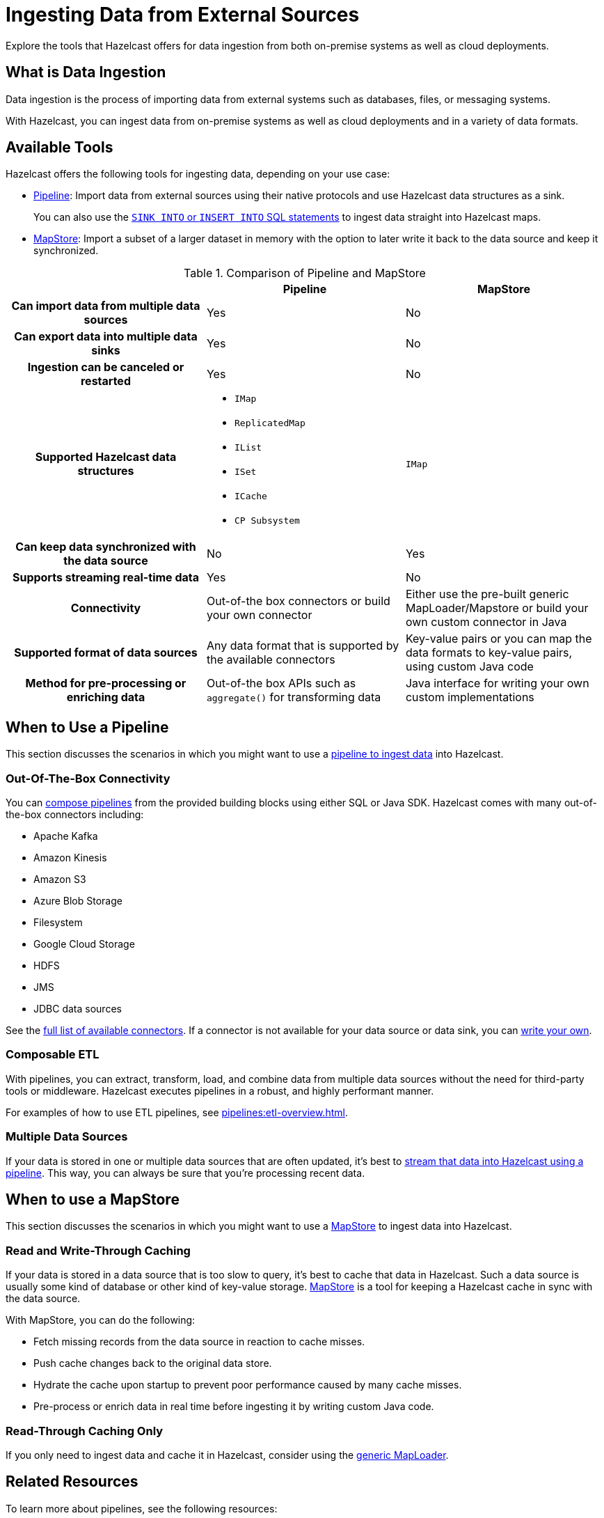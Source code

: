 = Ingesting Data from External Sources
:description: Explore the tools that Hazelcast offers for data ingestion from both on-premise systems as well as cloud deployments.

{description}

== What is Data Ingestion

Data ingestion is the process of importing data from external systems such as databases, files, or messaging systems.

With Hazelcast, you can ingest data from on-premise systems as well as cloud deployments and in a variety of data formats.

== Available Tools

Hazelcast offers the following tools for ingesting data, depending on your use case:

- xref:pipelines:overview.adoc[Pipeline]: Import data from external sources using their native protocols and use Hazelcast data structures as a sink.
+
You can also use the xref:sql:sink-into.adoc[`SINK INTO` or `INSERT INTO` SQL statements] to ingest data straight into Hazelcast maps.
- xref:mapstore:working-with-external-data.adoc[MapStore]: Import a subset of a larger dataset in memory with the option to later write it back to the data source and keep it synchronized. 

[cols="h,a,a"]
.Comparison of Pipeline and MapStore
|===
| |Pipeline|MapStore

|Can import data from multiple data sources
|Yes
|No

|Can export data into multiple data sinks
|Yes
|No

|Ingestion can be canceled or restarted
|Yes
|No

|Supported Hazelcast data structures
|- `IMap`
- `ReplicatedMap`
- `IList`
- `ISet`
- `ICache`
- `CP Subsystem`
|`IMap`

|Can keep data synchronized with the data source
|No
|Yes

|Supports streaming real-time data
|Yes
|No

|Connectivity
|Out-of-the box connectors or build your own connector
|Either use the pre-built generic MapLoader/Mapstore or build your own custom connector in Java

|Supported format of data sources
|Any data format that is supported by the available connectors
|Key-value pairs or you can map the data formats to key-value pairs, using custom Java code

|Method for pre-processing or enriching data
|Out-of-the box APIs such as `aggregate()` for transforming data
|Java interface for writing your own custom implementations
|===

== When to Use a Pipeline

This section discusses the scenarios in which you might want to use a xref:pipelines:ingesting-from-sources.adoc[pipeline to ingest data] into Hazelcast.

=== Out-Of-The-Box Connectivity

You can xref:pipelines:overview.adoc[compose pipelines] from the provided building blocks using either SQL or Java SDK. Hazelcast comes with many out-of-the-box connectors including:

- Apache Kafka
- Amazon Kinesis
- Amazon S3
- Azure Blob Storage
- Filesystem
- Google Cloud Storage
- HDFS
- JMS
- JDBC data sources

See the xref:pipelines:sources-sinks.adoc[full list of available connectors]. If a connector is not available for your data source or data sink, you can xref:pipelines:custom-stream-source.adoc[write your own].

=== Composable ETL

With pipelines, you can extract, transform, load, and combine data from multiple data sources without the need for third-party tools or middleware. Hazelcast executes pipelines in a robust, and highly performant manner.

For examples of how to use ETL pipelines, see xref:pipelines:etl-overview.adoc[].

=== Multiple Data Sources

If your data is stored in one or multiple data sources that are often updated, it's best to xref:pipelines:building-pipelines.adoc[stream that data into Hazelcast using a pipeline]. This way, you can always be sure that you're processing recent data.
 
== When to use a MapStore

This section discusses the scenarios in which you might want to use a xref:mapstore:working-with-external-data.adoc[MapStore] to ingest data into Hazelcast.

=== Read and Write-Through Caching

If your data is stored in a data source that is too slow to query, it's best to cache that data in Hazelcast. Such a data source is usually some kind of database or other kind of key-value storage. xref:mapstore:working-with-external-data.adoc[MapStore] is a tool for keeping a Hazelcast cache in sync with the data source.

With MapStore, you can do the following:

- Fetch missing records from the data source in reaction to cache misses.
- Push cache changes back to the original data store.
- Hydrate the cache upon startup to prevent poor performance caused by many cache misses.
- Pre-process or enrich data in real time before ingesting it by writing custom Java code.

=== Read-Through Caching Only

If you only need to ingest data and cache it in Hazelcast, consider using the xref:mapstore:configuring-a-generic-maploader.adoc[generic MapLoader].  

== Related Resources

To learn more about pipelines, see the following resources:

- link:https://github.com/hazelcast/hazelcast-code-samples/tree/master/jet/files-cloud/src/main/java/com/hazelcast/samples/jet/files/cloud[Cloud Storage ingestion example^]
- link:https://github.com/hazelcast/hazelcast-code-samples/blob/master/jet/jdbc/src/main/java/com/hazelcast/samples/jet/jdbc/JdbcSource.java[MySQL ingestion example^]

To learn more about MapStore, see the following resources:

- xref:mapstore:working-with-external-data.adoc[]
- link:https://github.com/hazelcast/hazelcast-code-samples/blob/master/distributed-map/mapstore/src/main/java/LoadAll.java[MapLoader/MapStore reference example^]
- link:https://github.com/thejasbabu/hazelcast-mongo-mapstore[MongoDB example^] (community)


